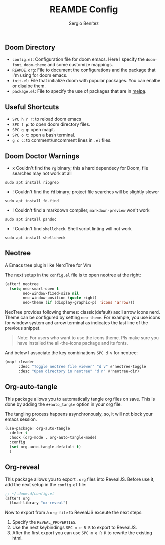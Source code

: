 #+title: REAMDE Config
#+author: Sergio Benítez

** Doom Directory

- ~config.el~: Configuration file for doom emacs. Here I specify the ~doom-font~, ~doom-theme~ and some customize mappings.
- ~REAMDE.org~: File to document the configurations and the package that I'm using for doom emacs.
- ~init.el~: File that initialize doom with popular packages. You can enalbe or disalbe them.
- ~package.el~: File to specify the use of packages that are in [[https://melpa.org][melpa]].

** Useful Shortcuts

- ~SPC h r r~: to reload doom emacs
- ~SPC f p~: to open doom directory files.
- ~SPC g g~: open magit.
- ~SPC o t~: open a bash terminal.
- ~g c c~: to comment/uncomment lines in ~.el~ files.


** Doom Doctor Warnings

- x Couldn't find the ~rg~ binary; this a hard dependecy for Doom, file searches may not work at all

#+BEGIN_SRC
sudo apt install ripgrep
#+END_SRC

- ! Couldn't find the ~fd~ binary; project file searches will be slightly slower

#+BEGIN_SRC
sudo apt install fd-find
#+END_SRC

- ! Couldn't find a markdown compiler, ~markdown-preview~ won't work

#+BEGIN_SRC
sudo apt install pandoc
#+END_SRC

- ! Couldn't find ~shellcheck~. Shell script linting will not work

#+BEGIN_SRC
sudo apt install shellcheck
#+END_SRC

** Neotree

A Emacs tree plugin like NerdTree for Vim

The next setup in the ~config.el~ file is to open neotree at the right:

#+begin_src emacs-lisp
(after! neotree
  (setq neo-smart-open t
        neo-window-fixed-size nil
        neo-window-position (quote right)
        neo-theme (if (display-graphic-p) 'icons 'arrow)))
#+end_src


NeoTree provides following themes: classic(default) ascii arrow icons nerd. Theme can be configured by setting ~neo-theme~. For example, you use icons for window system and arrow terminal as indicates the last line of the previous snippet.

#+begin_quote
Note: For users who want to use the icons theme. Pls make sure you have installed the all-the-icons package and its fonts.
#+end_quote

And below I associate the key combinations ~SPC d v~ for neotree:

#+begin_src emacs-lisp
(map! :leader
      :desc "Toggle neotree file viewer" "d v" #'neotree-toggle
      :desc "Open directory in neotree" "d n" #'neotree-dir)
#+end_src

** Org-auto-tangle

This package allows you to automatically tangle org files on save. This is done by adding the ~#+auto_tangle~ option in your org file.

The tangling process happens asynchronously, so, it will not block your emacs session.


#+begin_src emacs-lisp
(use-package! org-auto-tangle
  :defer t
  :hook (org-mode . org-auto-tangle-mode)
  :config
  (set org-auto-tangle-defatult t)
  )
#+end_src

** Org-reveal

This package allows you to export ~.org~ files into RevealJS. Before use it, add the next setup in the ~config.el~ file:

#+begin_src emacs-lisp
;; ~/.doom.d/config.el
(after! org
  (load-library "ox-reveal")
#+end_src

Now to export from a ~org-file~  to RevealJS exceute the next steps:

1. Specify the ~REVEAL_PROPERTIES~.
2. Use the next keybindings ~SPC m e R B~ to export to RevealJS.
3. After the first export you can use ~SPC m e R R~ to rewrite the existing html.
